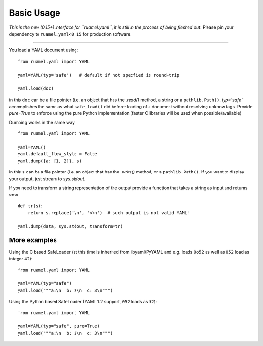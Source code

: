 Basic Usage
===========

*This is the new (0.15+) interface for ``ruamel.yaml``, it is still in
the process of being fleshed out*. Please pin your dependency to
``ruamel.yaml<0.15`` for production software.

------

You load a YAML document using::

   from ruamel.yaml import YAML

   yaml=YAML(typ='safe')   # default if not specfied is round-trip

   yaml.load(doc)

in this ``doc`` can be a file pointer (i.e. an object that has the
`.read()` method, a string or a ``pathlib.Path()``. `typ='safe'`
accomplishes the same as what ``safe_load()`` did before: loading of a
document without resolving unknow tags. Provide  `pure=True` to
enforce using the pure Python implementation (faster C libraries will be used
when possible/available)

Dumping works in the same way::

   from ruamel.yaml import YAML

   yaml=YAML()
   yaml.default_flow_style = False
   yaml.dump({a: [1, 2]}, s)

in this ``s`` can be a file pointer (i.e. an object that has the
`.write()` method, or a ``pathlib.Path()``. If you want to display
your output, just stream to `sys.stdout`.

If you need to transform a string representation of the output provide
a function that takes a string as input and returns one::

   def tr(s):
       return s.replace('\n', '<\n')  # such output is not valid YAML!

   yaml.dump(data, sys.stdout, transform=tr)


More examples
-------------

Using the C based SafeLoader (at this time is inherited from
libyaml/PyYAML and e.g. loads ``0o52`` as well as ``052`` load as integer ``42``)::

   from ruamel.yaml import YAML

   yaml=YAML(typ="safe")
   yaml.load("""a:\n  b: 2\n  c: 3\n""")

Using the Python based SafeLoader (YAML 1.2 support, ``052`` loads as ``52``)::

   from ruamel.yaml import YAML

   yaml=YAML(typ="safe", pure=True)
   yaml.load("""a:\n  b: 2\n  c: 3\n""")
